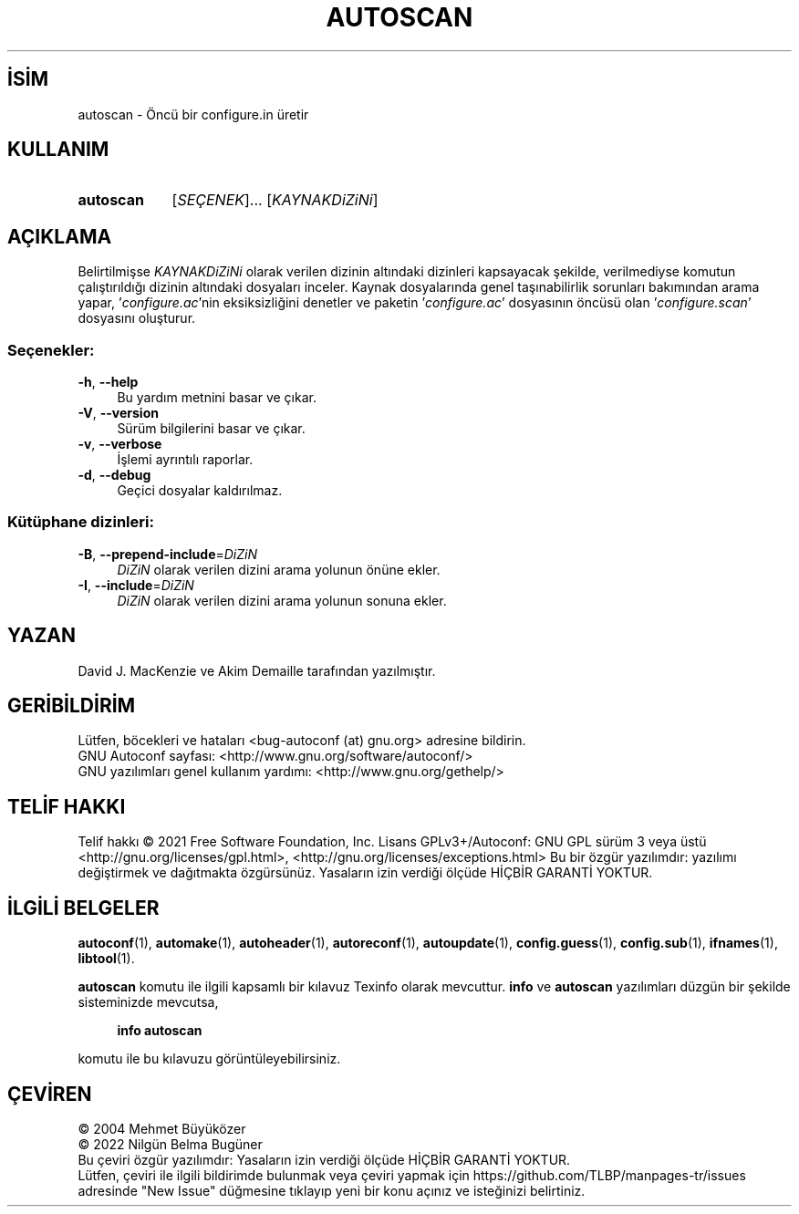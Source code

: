.ig
 * Bu kılavuz sayfası Türkçe Linux Belgelendirme Projesi (TLBP) tarafından
 * XML belgelerden derlenmiş olup manpages-tr paketinin parçasıdır:
 * https://github.com/TLBP/manpages-tr
 *
..
.\" Derlenme zamanı: 2022-11-18T11:59:28+03:00
.TH "AUTOSCAN" 1 "Ocak 2021" "GNU autoconf 2.71" "Kullanıcı Komutları"
.\" Sözcükleri ilgisiz yerlerden bölme (disable hyphenation)
.nh
.\" Sözcükleri yayma, sadece sola yanaştır (disable justification)
.ad l
.PD 0
.SH İSİM
autoscan - Öncü bir configure.in üretir
.sp
.SH KULLANIM
.IP \fBautoscan\fR 9
[\fISEÇENEK\fR]... [\fIKAYNAKDiZiNi\fR]
.sp
.PP
.sp
.SH "AÇIKLAMA"
Belirtilmişse \fIKAYNAKDiZiNi\fR olarak verilen dizinin altındaki dizinleri kapsayacak şekilde, verilmediyse komutun çalıştırıldığı dizinin altındaki dosyaları inceler. Kaynak dosyalarında genel taşınabilirlik sorunları bakımından arama yapar, ’\fIconfigure.ac\fR’nin eksiksizliğini denetler ve paketin ’\fIconfigure.ac\fR’ dosyasının öncüsü olan ’\fIconfigure.scan\fR’ dosyasını oluşturur.
.sp
.SS "Seçenekler:"
.TP 4
\fB-h\fR, \fB--help\fR
Bu yardım metnini basar ve çıkar.
.sp
.TP 4
\fB-V\fR, \fB--version\fR
Sürüm bilgilerini basar ve çıkar.
.sp
.TP 4
\fB-v\fR, \fB--verbose\fR
İşlemi ayrıntılı raporlar.
.sp
.TP 4
\fB-d\fR, \fB--debug\fR
Geçici dosyalar kaldırılmaz.
.sp
.PP
.sp
.SS "Kütüphane dizinleri:"
.TP 4
\fB-B\fR, \fB--prepend-include\fR=\fIDiZiN\fR
\fIDiZiN\fR olarak verilen dizini arama yolunun önüne ekler.
.sp
.TP 4
\fB-I\fR, \fB--include\fR=\fIDiZiN\fR
\fIDiZiN\fR olarak verilen dizini arama yolunun sonuna ekler.
.sp
.PP
.sp
.sp
.SH "YAZAN"
David J. MacKenzie ve Akim Demaille tarafından yazılmıştır.
.sp
.SH "GERİBİLDİRİM"
Lütfen, böcekleri ve hataları <bug-autoconf (at) gnu.org> adresine bildirin.
.br
GNU Autoconf sayfası: <http://www.gnu.org/software/autoconf/>
.br
GNU yazılımları genel kullanım yardımı: <http://www.gnu.org/gethelp/>
.sp
.SH "TELİF HAKKI"
Telif hakkı © 2021 Free Software Foundation, Inc. Lisans GPLv3+/Autoconf: GNU GPL sürüm 3 veya üstü <http://gnu.org/licenses/gpl.html>, <http://gnu.org/licenses/exceptions.html> Bu bir özgür yazılımdır: yazılımı değiştirmek ve dağıtmakta özgürsünüz. Yasaların izin verdiği ölçüde HİÇBİR GARANTİ YOKTUR.
.sp
.SH "İLGİLİ BELGELER"
\fBautoconf\fR(1), \fBautomake\fR(1), \fBautoheader\fR(1), \fBautoreconf\fR(1), \fBautoupdate\fR(1), \fBconfig.guess\fR(1), \fBconfig.sub\fR(1), \fBifnames\fR(1), \fBlibtool\fR(1).
.sp
\fBautoscan\fR komutu ile ilgili kapsamlı bir kılavuz Texinfo olarak mevcuttur. \fBinfo\fR ve \fBautoscan\fR yazılımları düzgün bir şekilde sisteminizde mevcutsa,
.sp
.RS 4
\fBinfo autoscan\fR
.sp
.RE
komutu ile bu kılavuzu görüntüleyebilirsiniz.
.sp
.SH "ÇEVİREN"
© 2004 Mehmet Büyüközer
.br
© 2022 Nilgün Belma Bugüner
.br
Bu çeviri özgür yazılımdır: Yasaların izin verdiği ölçüde HİÇBİR GARANTİ YOKTUR.
.br
Lütfen, çeviri ile ilgili bildirimde bulunmak veya çeviri yapmak için https://github.com/TLBP/manpages-tr/issues adresinde "New Issue" düğmesine tıklayıp yeni bir konu açınız ve isteğinizi belirtiniz.
.sp
